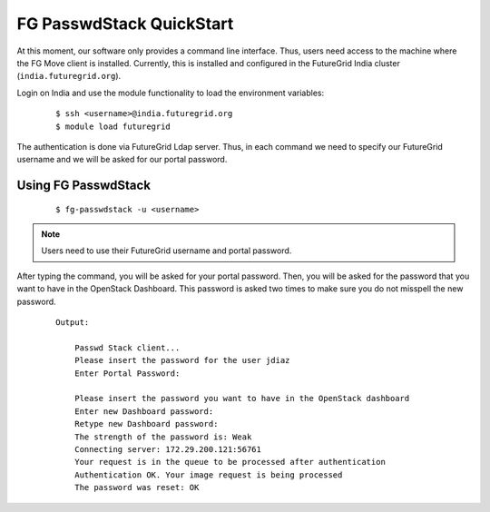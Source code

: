 .. _quickstart:

FG PasswdStack QuickStart
=========================


At this moment, our software only provides a command line interface. Thus, users need access to the machine where the FG Move client 
is installed. Currently, this is installed and configured in the FutureGrid India cluster (``india.futuregrid.org``). 
  
Login on India and use the module functionality to load the environment variables:

   ::

      $ ssh <username>@india.futuregrid.org
      $ module load futuregrid



The authentication is done via FutureGrid Ldap server. Thus, in each command we need to specify our FutureGrid username and we 
will be asked for our portal password.   

Using FG PasswdStack
--------------------

   ::

      $ fg-passwdstack -u <username> 

.. note::
   Users need to use their FutureGrid username and portal password.


After typing the command, you will be asked for your portal password. Then, you will be asked for the password that you want to have in 
the OpenStack Dashboard. This password is asked two times to make sure you do not misspell the new password.

  ::
   
     Output: 

         Passwd Stack client...
         Please insert the password for the user jdiaz
         Enter Portal Password: 
         
         Please insert the password you want to have in the OpenStack dashboard
         Enter new Dashboard password: 
         Retype new Dashboard password: 
         The strength of the password is: Weak
         Connecting server: 172.29.200.121:56761
         Your request is in the queue to be processed after authentication
         Authentication OK. Your image request is being processed
         The password was reset: OK
